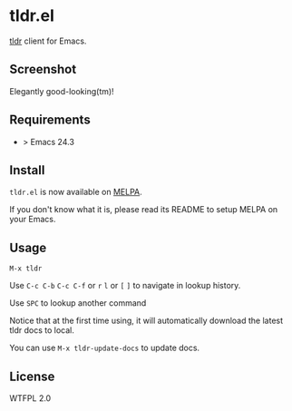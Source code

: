 * tldr.el
[[https://github.com/tldr-pages/tldr][tldr]] client for Emacs.

** Screenshot
Elegantly good-looking(tm)!

[[file:screenshot.png]]

** Requirements
- > Emacs 24.3

** Install
=tldr.el= is now available on [[https://github.com/milkypostman/melpa][MELPA]]. 

If you don't know what it is, please read its README to setup MELPA on your Emacs.

** Usage
=M-x tldr=

Use =C-c C-b= =C-c C-f= or =r= =l= or =[= =]= to navigate in lookup history.

Use =SPC= to lookup another command

Notice that at the first time using, it will automatically download the latest tldr docs to local.

You can use =M-x tldr-update-docs= to update docs.

** License
WTFPL 2.0
